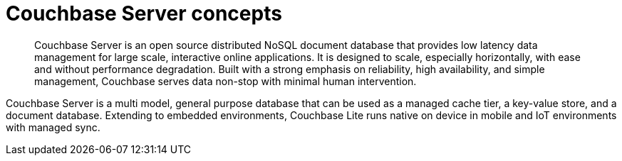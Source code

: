= Couchbase Server concepts
:page-type: concept

[abstract]
Couchbase Server is an open source distributed NoSQL document database that provides low latency data management for large scale, interactive online applications.
It is designed to scale, especially horizontally, with ease and without performance degradation.
Built with a strong emphasis on reliability, high availability, and simple management, Couchbase serves data non-stop with minimal human intervention.

Couchbase Server is a multi model, general purpose database that can be used as a managed cache tier, a key-value store, and a document database.
Extending to embedded environments, Couchbase Lite runs native on device in mobile and IoT environments with managed sync.
